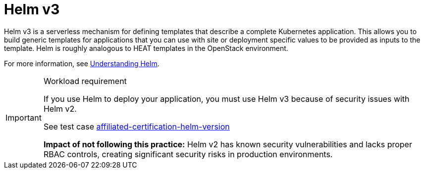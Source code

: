 [id="k8s-best-practices-helm"]
= Helm v3

Helm v3 is a serverless mechanism for defining templates that describe a complete Kubernetes application. This allows you to build generic templates for applications that you can use with site or deployment specific values to be provided as inputs to the template.
Helm is roughly analogous to HEAT templates in the OpenStack environment.

For more information, see link:https://docs.openshift.com/container-platform/latest/applications/working_with_helm_charts/understanding-helm.html[Understanding Helm].

.Workload requirement
[IMPORTANT]
====
If you use Helm to deploy your application, you must use Helm v3 because of security issues with Helm v2.

See test case link:https://github.com/test-network-function/cnf-certification-test/blob/main/CATALOG.md#affiliated-certification-helm-version[affiliated-certification-helm-version]

**Impact of not following this practice:** Helm v2 has known security vulnerabilities and lacks proper RBAC controls, creating significant security risks in production environments.
====

